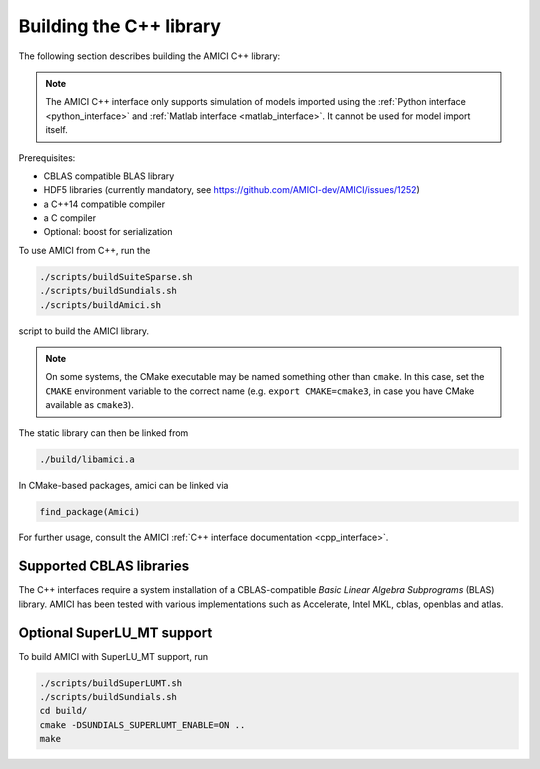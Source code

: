 .. _amici_cpp_installation:

Building the C++ library
========================

The following section describes building the AMICI C++ library:

.. note::

   The AMICI C++ interface only supports simulation of models imported using
   the :ref:`Python interface <python_interface>` and
   :ref:`Matlab interface <matlab_interface>`. It cannot be used for model
   import itself.

Prerequisites:

* CBLAS compatible BLAS library
* HDF5 libraries (currently mandatory, see https://github.com/AMICI-dev/AMICI/issues/1252)
* a C++14 compatible compiler
* a C compiler
* Optional: boost for serialization

To use AMICI from C++, run the

.. code-block:: bash

    ./scripts/buildSuiteSparse.sh
    ./scripts/buildSundials.sh
    ./scripts/buildAmici.sh

script to build the AMICI library.

.. note::

   On some systems, the CMake executable may be named something
   other than ``cmake``. In this case, set the ``CMAKE`` environment variable
   to the correct name (e.g. ``export CMAKE=cmake3``, in case you have CMake
   available as ``cmake3``).

The static library can then be linked from

.. code-block:: bash

    ./build/libamici.a

In CMake-based packages, amici can be linked via

.. code-block:: cmake

    find_package(Amici)

For further usage, consult the AMICI
:ref:`C++ interface documentation <cpp_interface>`.


Supported CBLAS libraries
-------------------------

The C++ interfaces require a system installation of a CBLAS-compatible
*Basic Linear Algebra Subprograms* (BLAS) library.
AMICI has been tested with various implementations such as Accelerate,
Intel MKL, cblas, openblas and atlas.

Optional SuperLU_MT support
---------------------------

To build AMICI with SuperLU_MT support, run

.. code-block:: bash

   ./scripts/buildSuperLUMT.sh
   ./scripts/buildSundials.sh
   cd build/
   cmake -DSUNDIALS_SUPERLUMT_ENABLE=ON ..
   make

